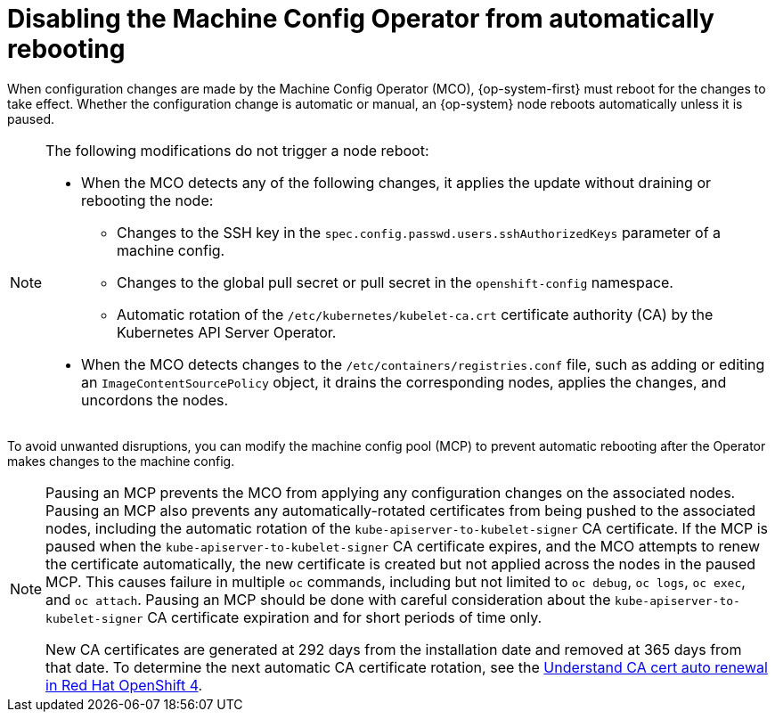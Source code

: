 // Module included in the following assemblies:
//
// * support/troubleshooting/troubleshooting-operator-issues.adoc

[id="troubleshooting-disabling-autoreboot-mco_{context}"]
= Disabling the Machine Config Operator from automatically rebooting

[role="_abstract"]
When configuration changes are made by the Machine Config Operator (MCO), {op-system-first} must reboot for the changes to take effect. Whether the configuration change is automatic or manual, an {op-system} node reboots automatically unless it is paused.

[NOTE]
====
The following modifications do not trigger a node reboot:

* When the MCO detects any of the following changes, it applies the update without draining or rebooting the node:

** Changes to the SSH key in the `spec.config.passwd.users.sshAuthorizedKeys` parameter of a machine config.
** Changes to the global pull secret or pull secret in the `openshift-config` namespace.
** Automatic rotation of the `/etc/kubernetes/kubelet-ca.crt` certificate authority (CA) by the Kubernetes API Server Operator.

* When the MCO detects changes to the `/etc/containers/registries.conf` file, such as adding or editing an `ImageContentSourcePolicy` object, it drains the corresponding nodes, applies the changes, and uncordons the nodes.
====

To avoid unwanted disruptions, you can modify the machine config pool (MCP) to prevent automatic rebooting after the Operator makes changes to the machine config.

[NOTE]
====
Pausing an MCP prevents the MCO from applying any configuration changes on the associated nodes. Pausing an MCP also prevents any automatically-rotated certificates from being pushed to the associated nodes, including the automatic rotation of the `kube-apiserver-to-kubelet-signer` CA certificate. If the MCP is paused when the `kube-apiserver-to-kubelet-signer` CA certificate expires, and the MCO attempts to renew the certificate automatically, the new certificate is created but not applied across the nodes in the paused MCP. This causes failure in multiple `oc` commands, including but not limited to `oc debug`, `oc logs`, `oc exec`, and `oc attach`. Pausing an MCP should be done with careful consideration about the `kube-apiserver-to-kubelet-signer` CA certificate expiration and for short periods of time only.

New CA certificates are generated at 292 days from the installation date and removed at 365 days from that date. To determine the next automatic CA certificate rotation, see the link:https://access.redhat.com/articles/5651701[Understand CA cert auto renewal in Red Hat OpenShift 4].
====
